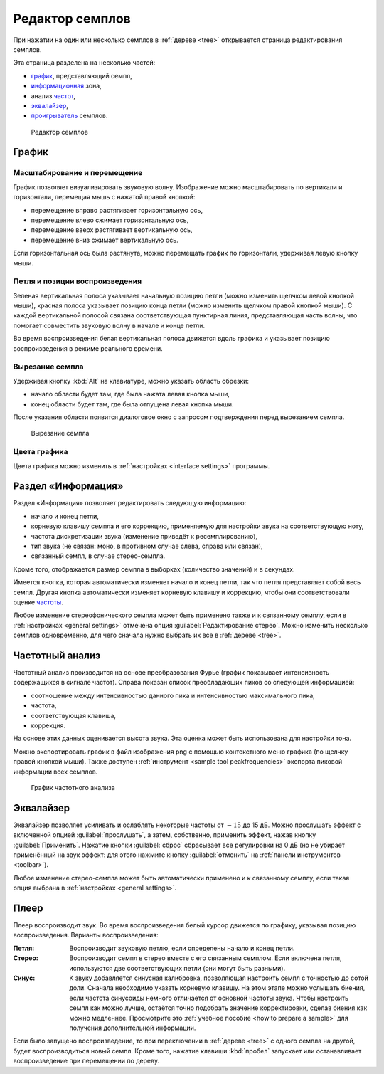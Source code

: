 .. index:: семпл, редактор семплов
.. _sample editor:

Редактор семплов
================

При нажатии на один или несколько семплов в :ref:`дереве <tree>` открывается страница редактирования семплов.

Эта страница разделена на несколько частей:

* `график         <sample editor graph_>`_, представляющий семпл,
* `информационная <sample editor info_>`_ зона,
* анализ `частот  <sample editor frequency_>`_,
* `эквалайзер     <sample editor equalizer_>`_,
* `проигрыватель  <sample editor player_>`_ семплов.


.. figure:: images/edit_sample.png

   Редактор семплов


.. _sample editor graph:

График
------


Масштабирование и перемещение
^^^^^^^^^^^^^^^^^^^^^^^^^^^^^

График позволяет визуализировать звуковую волну.
Изображение можно масштабировать по вертикали и горизонтали, перемещая мышь с нажатой правой кнопкой:

* перемещение вправо растягивает горизонтальную ось,
* перемещение влево сжимает горизонтальную ось,
* перемещение вверх растягивает вертикальную ось,
* перемещение вниз сжимает вертикальную ось.

Если горизонтальная ось была растянута, можно перемещать график по горизонтали, удерживая левую кнопку мыши.


Петля и позиции воспроизведения
^^^^^^^^^^^^^^^^^^^^^^^^^^^^^^^

Зеленая вертикальная полоса указывает начальную позицию петли (можно изменить щелчком левой кнопкой мыши), красная полоса указывает позицию конца петли (можно изменить щелчком правой кнопкой мыши).
С каждой вертикальной полосой связана соответствующая пунктирная линия, представляющая часть волны, что помогает совместить звуковую волну в начале и конце петли.

Во время воспроизведения белая вертикальная полоса движется вдоль графика и указывает позицию воспроизведения в режиме реального времени.


Вырезание семпла
^^^^^^^^^^^^^^^^

Удерживая кнопку :kbd:`Alt` на клавиатуре, можно указать область обрезки:

* начало области будет там, где была нажата левая кнопка мыши,
* конец области будет там, где была отпущена левая кнопка мыши.

После указания области появится диалоговое окно с запросом подтверждения перед вырезанием семпла.


.. figure:: images/cutting_sample.png

   Вырезание семпла


Цвета графика
^^^^^^^^^^^^^

Цвета графика можно изменить в :ref:`настройках <interface settings>` программы.


.. _sample editor info:

Раздел «Информация»
-------------------

Раздел «Информация» позволяет редактировать следующую информацию:

* начало и конец петли,
* корневую клавишу семпла и его коррекцию, применяемую для настройки звука на соответствующую ноту,
* частота дискретизации звука (изменение приведёт к ресемплированию),
* тип звука (не связан: моно, в противном случае слева, справа или связан),
* связанный семпл, в случае стерео-семпла.

Кроме того, отображается размер семпла в выборках (количество значений) и в секундах.

Имеется кнопка, которая автоматически изменяет начало и конец петли, так что петля представляет собой весь семпл.
Другая кнопка автоматически изменяет корневую клавишу и коррекцию, чтобы они соответствовали оценке `частоты <sample editor frequency_>`_.

Любое изменение стереофонического семпла может быть применено также и к связанному семплу, если в :ref:`настройках <general settings>` отмечена опция :guilabel:`Редактирование стерео`.
Можно изменить несколько семплов одновременно, для чего сначала нужно выбрать их все в :ref:`дереве <tree>`.


.. _sample editor frequency:

Частотный анализ
----------------

Частотный анализ производится на основе преобразования Фурье (график показывает интенсивность содержащихся в сигнале частот).
Справа показан список преобладающих пиков со следующей информацией:

* соотношение между интенсивностью данного пика и интенсивностью максимального пика,
* частота,
* соответствующая клавиша,
* коррекция.

На основе этих данных оценивается высота звука.
Эта оценка может быть использована для настройки тона.

Можно экспортировать график в файл изображения png с помощью контекстного меню графика (по щелчку правой кнопкой мыши).
Также доступен :ref:`инструмент <sample tool peakfrequencies>` экспорта пиковой информации всех семплов.


.. figure:: images/fourier_graph.png

   График частотного анализа


.. _sample editor equalizer:

Эквалайзер
----------

Эквалайзер позволяет усиливать и ослаблять некоторые частоты от :math:`-15` до 15 дБ.
Можно прослушать эффект с включенной опцией :guilabel:`прослушать`, а затем, собственно, применить эффект, нажав кнопку :guilabel:`Применить`.
Нажатие кнопки :guilabel:`сброс` сбрасывает все регулировки на 0 дБ (но не убирает применённый на звук эффект: для этого нажмите кнопку :guilabel:`отменить` на :ref:`панели инструментов <toolbar>`).

Любое изменение стерео-семпла может быть автоматически применено и к связанному семплу, если такая опция выбрана в :ref:`настройках <general settings>`.


.. _sample editor player:

Плеер
-----

Плеер воспроизводит звук.
Во время воспроизведения белый курсор движется по графику, указывая позицию воспроизведения.
Варианты воспроизведения:

:Петля: Воспроизводит звуковую петлю, если определены начало и конец петли.
:Стерео: Воспроизводит семпл в стерео вместе с его связанным семплом.
  Если включена петля, используются две соответствующих петли (они могут быть разными).
:Синус: К звуку добавляется синусная калибровка, позволяющая настроить семпл с точностью до сотой доли.
  Сначала необходимо указать корневую клавишу.
  На этом этапе можно услышать биения, если частота синусоиды немного отличается от основной частоты звука.
  Чтобы настроить семпл как можно лучше, остаётся точно подобрать значение корректировки, сделав биения как можно медленнее.
  Просмотрите это :ref:`учебное пособие <how to prepare a sample>` для получения дополнительной информации.

Если было запущено воспроизведение, то при переключении в :ref:`дереве <tree>` с одного семпла на другой, будет воспроизводиться новый семпл.
Кроме того, нажатие клавиши :kbd:`пробел` запускает или останавливает воспроизведение при перемещении по дереву.
